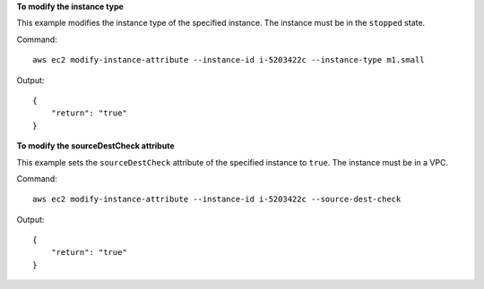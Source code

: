 **To modify the instance type**

This example modifies the instance type of the specified instance. The instance must be in the ``stopped`` state.

Command::

  aws ec2 modify-instance-attribute --instance-id i-5203422c --instance-type m1.small

Output::

  {
      "return": "true"
  }

**To modify the sourceDestCheck attribute**

This example sets the ``sourceDestCheck`` attribute of the specified instance to ``true``. The instance must be in a VPC.

Command::

  aws ec2 modify-instance-attribute --instance-id i-5203422c --source-dest-check

Output::

  {
      "return": "true"
  }

